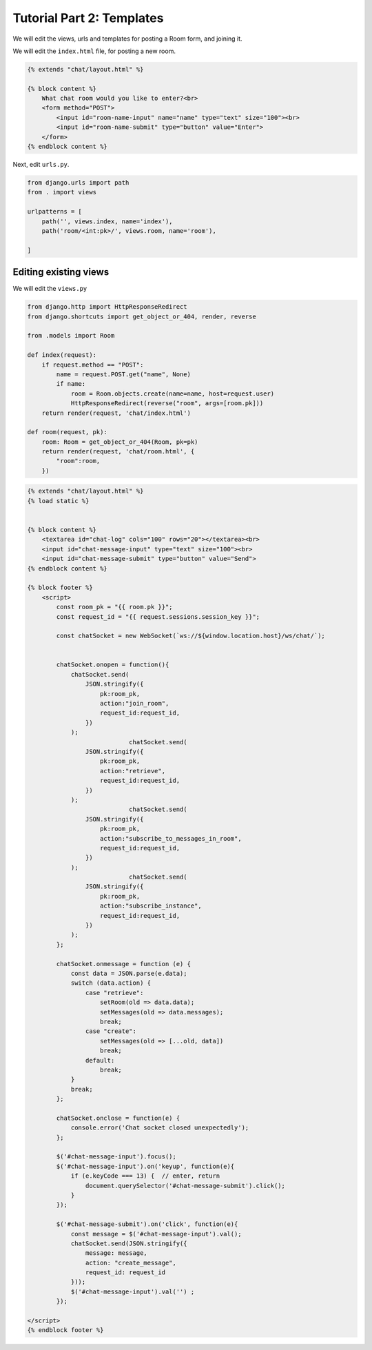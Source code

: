Tutorial Part 2: Templates
============================

We will edit the views, urls and templates for posting a Room form, and joining it.



We will edit the ``index.html`` file, for posting a new room.

.. code-block:: html

    {% extends "chat/layout.html" %}

    {% block content %}
        What chat room would you like to enter?<br>
        <form method="POST">
            <input id="room-name-input" name="name" type="text" size="100"><br>
            <input id="room-name-submit" type="button" value="Enter">
        </form>
    {% endblock content %}

Next, edit ``urls.py``.

.. code-block:: python

    from django.urls import path
    from . import views

    urlpatterns = [
        path('', views.index, name='index'),
        path('room/<int:pk>/', views.room, name='room'),

    ]



Editing existing views
----------------------

We will edit the ``views.py``

.. code-block:: python

    from django.http import HttpResponseRedirect
    from django.shortcuts import get_object_or_404, render, reverse

    from .models import Room

    def index(request):
        if request.method == "POST":
            name = request.POST.get("name", None)
            if name:
                room = Room.objects.create(name=name, host=request.user)
                HttpResponseRedirect(reverse("room", args=[room.pk]))  
        return render(request, 'chat/index.html')

    def room(request, pk):
        room: Room = get_object_or_404(Room, pk=pk)
        return render(request, 'chat/room.html', {
            "room":room,
        })
        

.. code-block:: html

    {% extends "chat/layout.html" %}
    {% load static %}


    {% block content %}
        <textarea id="chat-log" cols="100" rows="20"></textarea><br>
        <input id="chat-message-input" type="text" size="100"><br>
        <input id="chat-message-submit" type="button" value="Send">
    {% endblock content %}

    {% block footer %}
        <script>
            const room_pk = "{{ room.pk }}";
            const request_id = "{{ request.sessions.session_key }}";

            const chatSocket = new WebSocket(`ws://${window.location.host}/ws/chat/`);


            chatSocket.onopen = function(){
                chatSocket.send(
                    JSON.stringify({
                        pk:room_pk,
                        action:"join_room",
                        request_id:request_id,
                    })
                );
				chatSocket.send(
                    JSON.stringify({
                        pk:room_pk,
                        action:"retrieve",
                        request_id:request_id,
                    })
                );
				chatSocket.send(
                    JSON.stringify({
                        pk:room_pk,
                        action:"subscribe_to_messages_in_room",
                        request_id:request_id,
                    })
                );
				chatSocket.send(
                    JSON.stringify({
                        pk:room_pk,
                        action:"subscribe_instance",
                        request_id:request_id,
                    })
                );
            };
            
            chatSocket.onmessage = function (e) {
                const data = JSON.parse(e.data);
                switch (data.action) {
                    case "retrieve":
                        setRoom(old => data.data);
                        setMessages(old => data.messages);
                        break;
                    case "create":
                        setMessages(old => [...old, data])
                        break;
                    default:
                        break;
                }
                break;
            };

            chatSocket.onclose = function(e) {
                console.error('Chat socket closed unexpectedly');
            };

            $('#chat-message-input').focus();
            $('#chat-message-input').on('keyup', function(e){
                if (e.keyCode === 13) {  // enter, return
                    document.querySelector('#chat-message-submit').click();
                }
            });

            $('#chat-message-submit').on('click', function(e){
                const message = $('#chat-message-input').val();
                chatSocket.send(JSON.stringify({
                    message: message,
                    action: "create_message",
                    request_id: request_id
                }));
                $('#chat-message-input').val('') ;
            });

    </script>
    {% endblock footer %}

